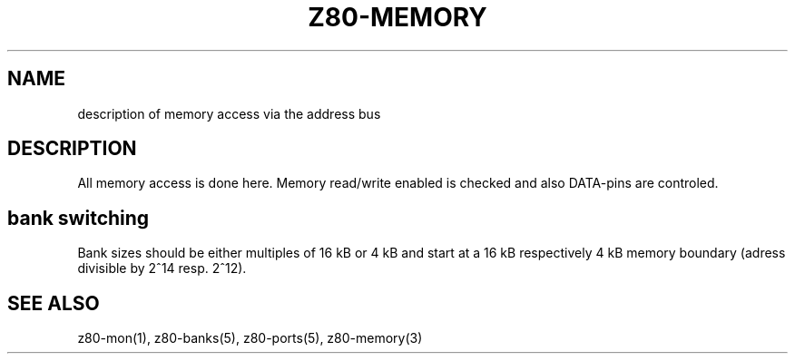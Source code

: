 .TH Z80-MEMORY 5 "12 Feb 2004" "Z80-MEMORY Version 2.0" "Memory access"

.SH NAME 
description of memory access via the address bus

.SH DESCRIPTION

All memory access is done here. Memory read/write enabled
is checked and also DATA-pins are controled.

.SH bank switching
Bank sizes should be either multiples of 16 kB or 4 kB  and start at a 16 kB
respectively 4 kB memory boundary (adress divisible by 2^14 resp. 2^12).

.SH SEE ALSO
z80-mon(1), z80-banks(5), z80-ports(5), z80-memory(3)
